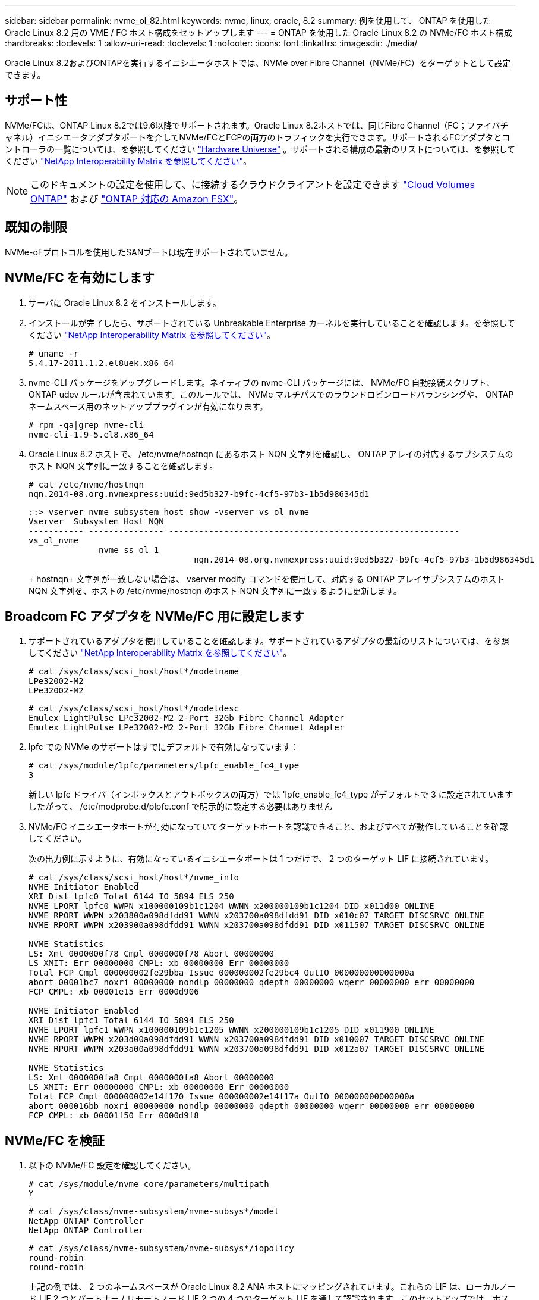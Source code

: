---
sidebar: sidebar 
permalink: nvme_ol_82.html 
keywords: nvme, linux, oracle, 8.2 
summary: 例を使用して、 ONTAP を使用した Oracle Linux 8.2 用の VME / FC ホスト構成をセットアップします 
---
= ONTAP を使用した Oracle Linux 8.2 の NVMe/FC ホスト構成
:hardbreaks:
:toclevels: 1
:allow-uri-read: 
:toclevels: 1
:nofooter: 
:icons: font
:linkattrs: 
:imagesdir: ./media/


[role="lead"]
Oracle Linux 8.2およびONTAPを実行するイニシエータホストでは、NVMe over Fibre Channel（NVMe/FC）をターゲットとして設定できます。



== サポート性

NVMe/FCは、ONTAP Linux 8.2では9.6以降でサポートされます。Oracle Linux 8.2ホストでは、同じFibre Channel（FC；ファイバチャネル）イニシエータアダプタポートを介してNVMe/FCとFCPの両方のトラフィックを実行できます。サポートされるFCアダプタとコントローラの一覧については、を参照してください link:https://hwu.netapp.com/Home/Index["Hardware Universe"^] 。サポートされる構成の最新のリストについては、を参照してください link:https://mysupport.netapp.com/matrix/["NetApp Interoperability Matrix を参照してください"^]。


NOTE: このドキュメントの設定を使用して、に接続するクラウドクライアントを設定できます link:https://docs.netapp.com/us-en/cloud-manager-cloud-volumes-ontap/index.html["Cloud Volumes ONTAP"^] および link:https://docs.netapp.com/us-en/cloud-manager-fsx-ontap/index.html["ONTAP 対応の Amazon FSX"^]。



== 既知の制限

NVMe-oFプロトコルを使用したSANブートは現在サポートされていません。



== NVMe/FC を有効にします

. サーバに Oracle Linux 8.2 をインストールします。
. インストールが完了したら、サポートされている Unbreakable Enterprise カーネルを実行していることを確認します。を参照してください link:https://mysupport.netapp.com/matrix/["NetApp Interoperability Matrix を参照してください"^]。
+
[listing]
----
# uname -r
5.4.17-2011.1.2.el8uek.x86_64
----
. nvme-CLI パッケージをアップグレードします。ネイティブの nvme-CLI パッケージには、 NVMe/FC 自動接続スクリプト、 ONTAP udev ルールが含まれています。このルールでは、 NVMe マルチパスでのラウンドロビンロードバランシングや、 ONTAP ネームスペース用のネットアッププラグインが有効になります。
+
[listing]
----
# rpm -qa|grep nvme-cli
nvme-cli-1.9-5.el8.x86_64
----
. Oracle Linux 8.2 ホストで、 /etc/nvme/hostnqn にあるホスト NQN 文字列を確認し、 ONTAP アレイの対応するサブシステムのホスト NQN 文字列に一致することを確認します。
+
[listing]
----
# cat /etc/nvme/hostnqn
nqn.2014-08.org.nvmexpress:uuid:9ed5b327-b9fc-4cf5-97b3-1b5d986345d1
----
+
[listing]
----
::> vserver nvme subsystem host show -vserver vs_ol_nvme
Vserver  Subsystem Host NQN
----------- --------------- ----------------------------------------------------------
vs_ol_nvme
              nvme_ss_ol_1
                                 nqn.2014-08.org.nvmexpress:uuid:9ed5b327-b9fc-4cf5-97b3-1b5d986345d1
----
+
+ hostnqn+ 文字列が一致しない場合は、 vserver modify コマンドを使用して、対応する ONTAP アレイサブシステムのホスト NQN 文字列を、ホストの /etc/nvme/hostnqn のホスト NQN 文字列に一致するように更新します。





== Broadcom FC アダプタを NVMe/FC 用に設定します

. サポートされているアダプタを使用していることを確認します。サポートされているアダプタの最新のリストについては、を参照してください link:https://mysupport.netapp.com/matrix/["NetApp Interoperability Matrix を参照してください"^]。
+
[listing]
----
# cat /sys/class/scsi_host/host*/modelname
LPe32002-M2
LPe32002-M2
----
+
[listing]
----
# cat /sys/class/scsi_host/host*/modeldesc
Emulex LightPulse LPe32002-M2 2-Port 32Gb Fibre Channel Adapter
Emulex LightPulse LPe32002-M2 2-Port 32Gb Fibre Channel Adapter
----
. lpfc での NVMe のサポートはすでにデフォルトで有効になっています：
+
[listing]
----
# cat /sys/module/lpfc/parameters/lpfc_enable_fc4_type
3
----
+
新しい lpfc ドライバ（インボックスとアウトボックスの両方）では 'lpfc_enable_fc4_type がデフォルトで 3 に設定されていますしたがって、 /etc/modprobe.d/plpfc.conf で明示的に設定する必要はありません

. NVMe/FC イニシエータポートが有効になっていてターゲットポートを認識できること、およびすべてが動作していることを確認してください。
+
次の出力例に示すように、有効になっているイニシエータポートは 1 つだけで、 2 つのターゲット LIF に接続されています。

+
[listing]
----
# cat /sys/class/scsi_host/host*/nvme_info
NVME Initiator Enabled
XRI Dist lpfc0 Total 6144 IO 5894 ELS 250
NVME LPORT lpfc0 WWPN x100000109b1c1204 WWNN x200000109b1c1204 DID x011d00 ONLINE
NVME RPORT WWPN x203800a098dfdd91 WWNN x203700a098dfdd91 DID x010c07 TARGET DISCSRVC ONLINE
NVME RPORT WWPN x203900a098dfdd91 WWNN x203700a098dfdd91 DID x011507 TARGET DISCSRVC ONLINE

NVME Statistics
LS: Xmt 0000000f78 Cmpl 0000000f78 Abort 00000000
LS XMIT: Err 00000000 CMPL: xb 00000000 Err 00000000
Total FCP Cmpl 000000002fe29bba Issue 000000002fe29bc4 OutIO 000000000000000a
abort 00001bc7 noxri 00000000 nondlp 00000000 qdepth 00000000 wqerr 00000000 err 00000000
FCP CMPL: xb 00001e15 Err 0000d906

NVME Initiator Enabled
XRI Dist lpfc1 Total 6144 IO 5894 ELS 250
NVME LPORT lpfc1 WWPN x100000109b1c1205 WWNN x200000109b1c1205 DID x011900 ONLINE
NVME RPORT WWPN x203d00a098dfdd91 WWNN x203700a098dfdd91 DID x010007 TARGET DISCSRVC ONLINE
NVME RPORT WWPN x203a00a098dfdd91 WWNN x203700a098dfdd91 DID x012a07 TARGET DISCSRVC ONLINE

NVME Statistics
LS: Xmt 0000000fa8 Cmpl 0000000fa8 Abort 00000000
LS XMIT: Err 00000000 CMPL: xb 00000000 Err 00000000
Total FCP Cmpl 000000002e14f170 Issue 000000002e14f17a OutIO 000000000000000a
abort 000016bb noxri 00000000 nondlp 00000000 qdepth 00000000 wqerr 00000000 err 00000000
FCP CMPL: xb 00001f50 Err 0000d9f8
----




== NVMe/FC を検証

. 以下の NVMe/FC 設定を確認してください。
+
[listing]
----
# cat /sys/module/nvme_core/parameters/multipath
Y
----
+
[listing]
----
# cat /sys/class/nvme-subsystem/nvme-subsys*/model
NetApp ONTAP Controller
NetApp ONTAP Controller
----
+
[listing]
----
# cat /sys/class/nvme-subsystem/nvme-subsys*/iopolicy
round-robin
round-robin
----
+
上記の例では、 2 つのネームスペースが Oracle Linux 8.2 ANA ホストにマッピングされています。これらの LIF は、ローカルノード LIF 2 つとパートナー / リモートノード LIF 2 つの 4 つのターゲット LIF を通して認識されます。このセットアップでは、ホスト上の各ネームスペースについて、 2 つの ANA 最適化パスと 2 つの ANA アクセス不能パスが表示されます。

. ネームスペースが作成されたことを確認します。
+
[listing]
----
# nvme list
Node                  SN                                            Model                                                Namespace Usage                            Format         FW Rev
--------------------   ---------------------------------------  ----------------------------------------------- ----------------- ------------------------------- ---------------- ---------------
/dev/nvme0n1     814vWBNRwf9HAAAAAAAB  NetApp ONTAP Controller                1                  85.90 GB / 85.90 GB     4 KiB + 0 B   FFFFFFFF
/dev/nvme0n2     814vWBNRwf9HAAAAAAAB  NetApp ONTAP Controller                2                  85.90 GB / 85.90 GB     4 KiB + 0 B   FFFFFFFF
/dev/nvme0n3     814vWBNRwf9HAAAAAAAB  NetApp ONTAP Controller                3                  85.90 GB / 85.90 GB     4 KiB + 0 B   FFFFFFFF
----
. ANA パスのステータスを確認します。
+
[listing]
----
# nvme list-subsys /dev/nvme0n1
nvme-subsys0 - NQN=nqn.1992-08.com.netapp:sn.5f5f2c4aa73b11e9967e00a098df41bd:subsystem.nvme_ss_ol_1
\
+- nvme0 fc traddr=nn-0x203700a098dfdd91:pn-0x203800a098dfdd91 host_traddr=nn-0x200000109b1c1204:pn-0x100000109b1c1204 live inaccessible
+- nvme1 fc traddr=nn-0x203700a098dfdd91:pn-0x203900a098dfdd91 host_traddr=nn-0x200000109b1c1204:pn-0x100000109b1c1204 live inaccessible
+- nvme2 fc traddr=nn-0x203700a098dfdd91:pn-0x203a00a098dfdd91 host_traddr=nn-0x200000109b1c1205:pn-0x100000109b1c1205 live optimized
+- nvme3 fc traddr=nn-0x203700a098dfdd91:pn-0x203d00a098dfdd91 host_traddr=nn-0x200000109b1c1205:pn-0x100000109b1c1205 live optimized
----
. ONTAP デバイス用ネットアッププラグインを確認します。
+
[listing]
----
# nvme netapp ontapdevices -o column
Device                 Vserver                         Namespace Path                                                          NSID    UUID                                                             Size
----------------------- ------------------------------ ----------------------------------------------------------------------- --------- ---------------------------------------------------------- ---------
/dev/nvme0n1      vs_ol_nvme            /vol/ol_nvme_vol_1_1_0/ol_nvme_ns              1          72b887b1-5fb6-47b8-be0b-33326e2542e2   85.90GB
/dev/nvme0n2      vs_ol_nvme            /vol/ol_nvme_vol_1_0_0/ol_nvme_ns              2          04bf9f6e-9031-40ea-99c7-a1a61b2d7d08    85.90GB
/dev/nvme0n3      vs_ol_nvme            /vol/ol_nvme_vol_1_1_1/ol_nvme_ns              3          264823b1-8e03-4155-80dd-e904237014a4  85.90GB

# nvme netapp ontapdevices -o json
{
"ONTAPdevices" : [
    {
        "Device" : "/dev/nvme0n1",
        "Vserver" : "vs_ol_nvme",
        "Namespace_Path" : "/vol/ol_nvme_vol_1_1_0/ol_nvme_ns",
        "NSID" : 1,
        "UUID" : "72b887b1-5fb6-47b8-be0b-33326e2542e2",
        "Size" : "85.90GB",
        "LBA_Data_Size" : 4096,
        "Namespace_Size" : 20971520
    },
    {
        "Device" : "/dev/nvme0n2",
        "Vserver" : "vs_ol_nvme",
        "Namespace_Path" : "/vol/ol_nvme_vol_1_0_0/ol_nvme_ns",
        "NSID" : 2,
        "UUID" : "04bf9f6e-9031-40ea-99c7-a1a61b2d7d08",
        "Size" : "85.90GB",
        "LBA_Data_Size" : 4096,
        "Namespace_Size" : 20971520
      },
      {
         "Device" : "/dev/nvme0n3",
         "Vserver" : "vs_ol_nvme",
         "Namespace_Path" : "/vol/ol_nvme_vol_1_1_1/ol_nvme_ns",
         "NSID" : 3,
         "UUID" : "264823b1-8e03-4155-80dd-e904237014a4",
         "Size" : "85.90GB",
         "LBA_Data_Size" : 4096,
         "Namespace_Size" : 20971520
       },
  ]
}

----




== Broadcom NVMe/FC用に1MBのI/Oサイズを有効にする

ONTAPは、Identify ControllerデータでMDT（MAX Data転送サイズ）が8であると報告します。つまり、最大I/O要求サイズは1MBです。Broadcom NVMe/FCホストにサイズ1MBのI/O要求を実行するには `lpfc` `lpfc_sg_seg_cnt`、パラメータの値をデフォルト値の64から256に増やす必要があります。


NOTE: 次の手順は、Qlogic NVMe/FCホストには適用されません。

.手順
.  `lpfc_sg_seg_cnt`パラメータを256に設定します。
+
[listing]
----
cat /etc/modprobe.d/lpfc.conf
----
+
[listing]
----
options lpfc lpfc_sg_seg_cnt=256
----
. コマンドを実行し `dracut -f`、ホストをリブートします。
.  `lpfc_sg_seg_cnt`が256であることを確認します。
+
[listing]
----
cat /sys/module/lpfc/parameters/lpfc_sg_seg_cnt
----
+
想定される値は256です。


